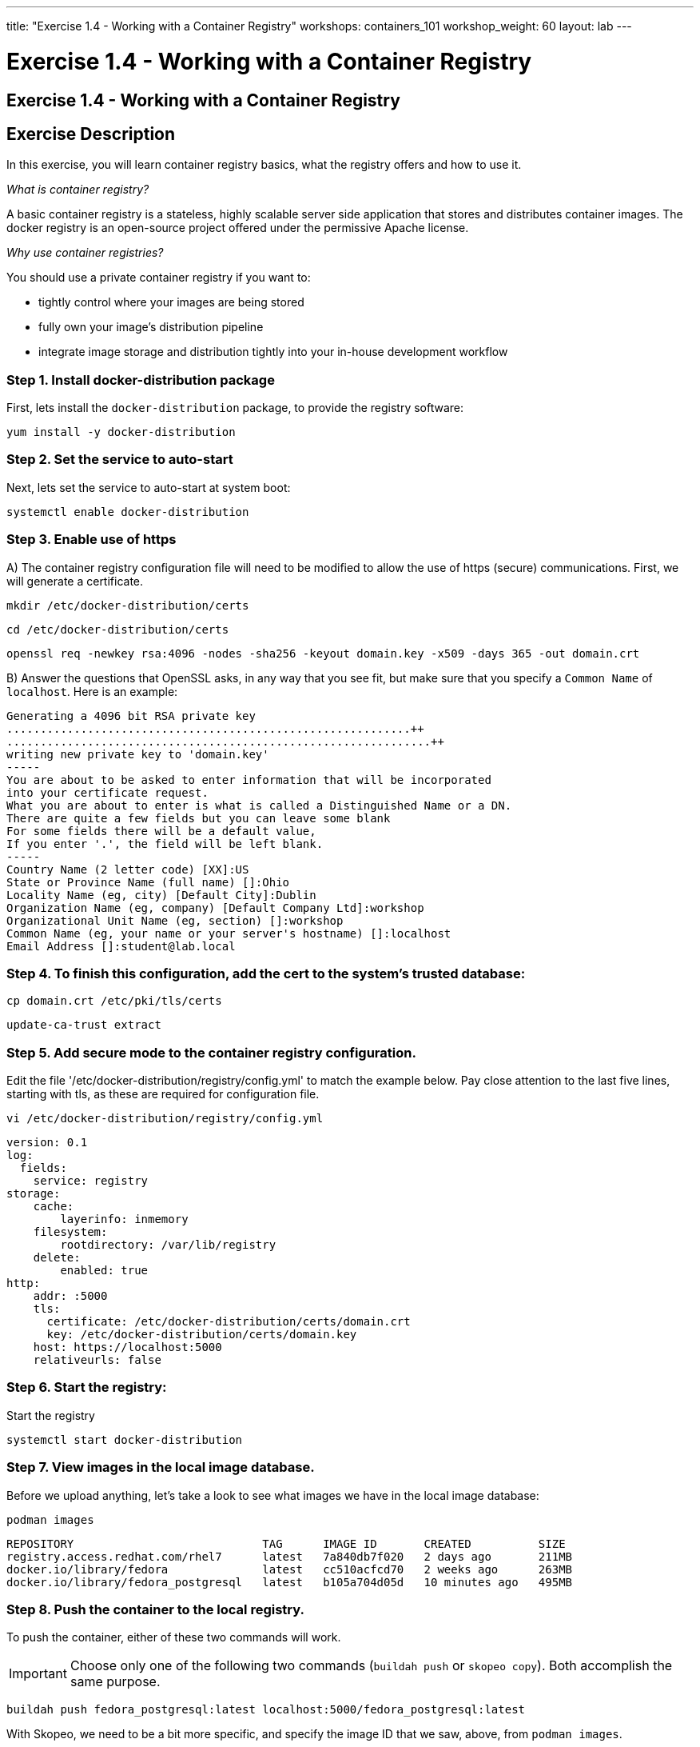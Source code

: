 ---
title: "Exercise 1.4 - Working with a Container Registry"
workshops: containers_101
workshop_weight: 60
layout: lab
---

:badges:
:icons: font
:imagesdir: /workshops/containers_101/images
:source-highlighter: highlight.js
:source-language: yaml


= Exercise 1.4 - Working with a Container Registry

== Exercise 1.4 - Working with a Container Registry

== Exercise Description

In this exercise, you will learn container registry basics, what the registry offers and how to use it.

_What is container registry?_

A basic container registry is a stateless, highly scalable server side application that stores and  distributes container images.  The docker registry is an open-source project offered under the permissive Apache license.


_Why use container registries?_

You should use a private container registry if you want to:

- tightly control where your images are being stored
- fully own your image's distribution pipeline
- integrate image storage and distribution tightly into your in-house development workflow

=== Step 1. Install docker-distribution package

First, lets install the `docker-distribution` package, to provide the registry software:

[source, bash]
----
yum install -y docker-distribution
----

=== Step 2. Set the service to auto-start

Next, lets set the service to auto-start at system boot:

[source, bash]
----
systemctl enable docker-distribution
----

=== Step 3. Enable use of https

A) The container registry configuration file will need to be modified to allow the use of https (secure) communications.  First, we will generate a certificate.

[source, bash]
----
mkdir /etc/docker-distribution/certs
----

[source, bash]
----
cd /etc/docker-distribution/certs
----

[source, bash]
----
openssl req -newkey rsa:4096 -nodes -sha256 -keyout domain.key -x509 -days 365 -out domain.crt
----


B) Answer the questions that OpenSSL asks, in any way that you see fit, but make sure that you specify a `Common Name` of `localhost`.  Here is an example:

....
Generating a 4096 bit RSA private key
............................................................++
...............................................................++
writing new private key to 'domain.key'
-----
You are about to be asked to enter information that will be incorporated
into your certificate request.
What you are about to enter is what is called a Distinguished Name or a DN.
There are quite a few fields but you can leave some blank
For some fields there will be a default value,
If you enter '.', the field will be left blank.
-----
Country Name (2 letter code) [XX]:US
State or Province Name (full name) []:Ohio
Locality Name (eg, city) [Default City]:Dublin
Organization Name (eg, company) [Default Company Ltd]:workshop
Organizational Unit Name (eg, section) []:workshop
Common Name (eg, your name or your server's hostname) []:localhost
Email Address []:student@lab.local
....

=== Step 4. To finish this configuration,  add the cert to the system's trusted database:

[source, bash]
----
cp domain.crt /etc/pki/tls/certs
----

[source, bash]
----
update-ca-trust extract
----

=== Step 5. Add secure mode to the container registry configuration.

Edit the file '/etc/docker-distribution/registry/config.yml' to match the example below.  Pay close attention to the last five lines, starting with tls, as these are required for configuration file.

[source, bash]
----
vi /etc/docker-distribution/registry/config.yml
----

[source, bash]
----
version: 0.1
log:
  fields:
    service: registry
storage:
    cache:
        layerinfo: inmemory
    filesystem:
        rootdirectory: /var/lib/registry
    delete:
        enabled: true
http:
    addr: :5000
    tls:
      certificate: /etc/docker-distribution/certs/domain.crt
      key: /etc/docker-distribution/certs/domain.key
    host: https://localhost:5000
    relativeurls: false
----


=== Step 6. Start the registry:

.Start the registry
[source, bash]
----
systemctl start docker-distribution
----

=== Step 7. View images in the local image database.

Before we upload anything, let's take a look to see what images we have in the local image database:

[source, bash]
----
podman images
----
....
REPOSITORY                            TAG      IMAGE ID       CREATED          SIZE
registry.access.redhat.com/rhel7      latest   7a840db7f020   2 days ago       211MB
docker.io/library/fedora              latest   cc510acfcd70   2 weeks ago      263MB
docker.io/library/fedora_postgresql   latest   b105a704d05d   10 minutes ago   495MB
....

=== Step 8. Push the container to the local registry.

To push the container, either of these two commands will work.

[IMPORTANT]
Choose only one of the following two commands (`buildah push` or `skopeo copy`).  Both accomplish the same purpose.

[source, bash]
----
buildah push fedora_postgresql:latest localhost:5000/fedora_postgresql:latest
----

With Skopeo, we need to be a bit more specific, and specify the image ID that we saw, above, from `podman images`.
[NOTE]
This image ID will vary, and you should use the value from the output produced on your workshop instance:

[source, bash]
----
skopeo copy containers-storage:7a840db7f020 docker://localhost:5000/fedora_postgresql:latest
----

=== Step 9. Verify the image location in the registry.

Next, let's search the registry to make sure that our image made it, and is available:

[source, bash]
----
podman search localhost:5000/postgresql
----
....
INDEX            NAME                               DESCRIPTION   STARS   OFFICIAL   AUTOMATED
localhost:5000   localhost:5000/fedora_postgresql                 0
....

{{< importPartial "footer/footer.html" >}}
